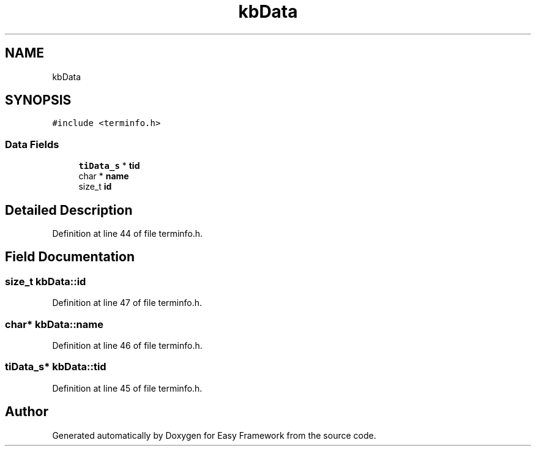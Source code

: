 .TH "kbData" 3 "Thu Apr 2 2020" "Version 0.4.5" "Easy Framework" \" -*- nroff -*-
.ad l
.nh
.SH NAME
kbData
.SH SYNOPSIS
.br
.PP
.PP
\fC#include <terminfo\&.h>\fP
.SS "Data Fields"

.in +1c
.ti -1c
.RI "\fBtiData_s\fP * \fBtid\fP"
.br
.ti -1c
.RI "char * \fBname\fP"
.br
.ti -1c
.RI "size_t \fBid\fP"
.br
.in -1c
.SH "Detailed Description"
.PP 
Definition at line 44 of file terminfo\&.h\&.
.SH "Field Documentation"
.PP 
.SS "size_t kbData::id"

.PP
Definition at line 47 of file terminfo\&.h\&.
.SS "char* kbData::name"

.PP
Definition at line 46 of file terminfo\&.h\&.
.SS "\fBtiData_s\fP* kbData::tid"

.PP
Definition at line 45 of file terminfo\&.h\&.

.SH "Author"
.PP 
Generated automatically by Doxygen for Easy Framework from the source code\&.
